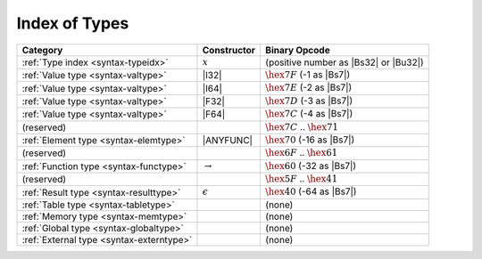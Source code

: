.. index:: type
.. _index-type:

Index of Types
--------------

========================================  ================  ===============================================================================
Category                                  Constructor                                         Binary Opcode
========================================  ================  ===============================================================================
:ref:`Type index <syntax-typeidx>`        :math:`x`         (positive number as |Bs32| or |Bu32|)
:ref:`Value type <syntax-valtype>`        |I32|             :math:`\hex{7F}` (-1 as |Bs7|)
:ref:`Value type <syntax-valtype>`        |I64|             :math:`\hex{7E}` (-2 as |Bs7|)
:ref:`Value type <syntax-valtype>`        |F32|             :math:`\hex{7D}` (-3 as |Bs7|)
:ref:`Value type <syntax-valtype>`        |F64|             :math:`\hex{7C}` (-4 as |Bs7|)
(reserved)                                                  :math:`\hex{7C}` .. :math:`\hex{71}`
:ref:`Element type <syntax-elemtype>`     |ANYFUNC|         :math:`\hex{70}` (-16 as |Bs7|)
(reserved)                                                  :math:`\hex{6F}` .. :math:`\hex{61}`
:ref:`Function type <syntax-functype>`    :math:`\to`       :math:`\hex{60}` (-32 as |Bs7|)
(reserved)                                                  :math:`\hex{5F}` .. :math:`\hex{41}`
:ref:`Result type <syntax-resulttype>`    :math:`\epsilon`  :math:`\hex{40}` (-64 as |Bs7|)
:ref:`Table type <syntax-tabletype>`                        (none)
:ref:`Memory type <syntax-memtype>`                         (none)
:ref:`Global type <syntax-globaltype>`                      (none)
:ref:`External type <syntax-externtype>`                    (none)
========================================  ================  ===============================================================================
